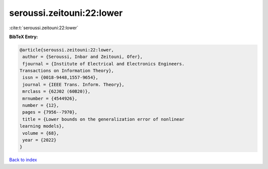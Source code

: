 seroussi.zeitouni:22:lower
==========================

:cite:t:`seroussi.zeitouni:22:lower`

**BibTeX Entry:**

.. code-block:: bibtex

   @article{seroussi.zeitouni:22:lower,
    author = {Seroussi, Inbar and Zeitouni, Ofer},
    fjournal = {Institute of Electrical and Electronics Engineers.
   Transactions on Information Theory},
    issn = {0018-9448,1557-9654},
    journal = {IEEE Trans. Inform. Theory},
    mrclass = {62J02 (60B20)},
    mrnumber = {4544926},
    number = {12},
    pages = {7956--7970},
    title = {Lower bounds on the generalization error of nonlinear
   learning models},
    volume = {68},
    year = {2022}
   }

`Back to index <../By-Cite-Keys.html>`__
